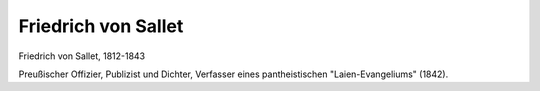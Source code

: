 Friedrich von Sallet
====================

.. image:: FSalle1-small.jpg
   :alt:

Friedrich von Sallet, 1812-1843

.. rst-class:: source

  (Die politischen Lyriker unserer Zeit. Ein Denkmal mit Portraits und kurzen historischen Charakteristiken. Leipzig: Verlagsbureau 1847.)

Preußischer Offizier, Publizist und Dichter, Verfasser eines pantheistischen "Laien-Evangeliums" (1842).
